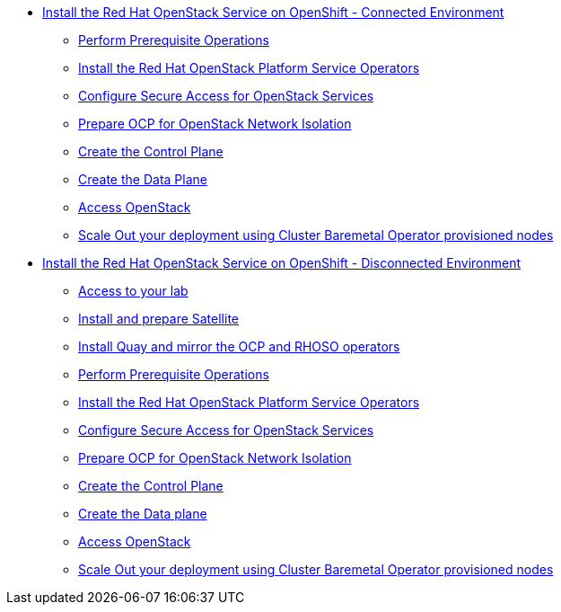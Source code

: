 * xref:connected.adoc[Install the Red Hat OpenStack Service on OpenShift - Connected Environment]
** xref:prereqs.adoc[Perform Prerequisite Operations]
** xref:install-operators.adoc[Install the Red Hat OpenStack Platform Service Operators]
** xref:secure.adoc[Configure Secure Access for OpenStack Services]
** xref:network-isolation.adoc[Prepare OCP for OpenStack Network Isolation]
** xref:create-cp.adoc[Create the Control Plane]
** xref:create-dp.adoc[Create the Data Plane]
** xref:access.adoc[Access OpenStack]
** xref:scale-out.adoc[Scale Out your deployment using Cluster Baremetal Operator provisioned nodes]
* xref:disconnected.adoc[Install the Red Hat OpenStack Service on OpenShift - Disconnected Environment]
** xref:access-lab.adoc[Access to your lab]
** xref:satellite.adoc[Install and prepare Satellite]
** xref:registry.adoc[Install Quay and mirror the OCP and RHOSO operators]
** xref:prereqs-disconnected.adoc[Perform Prerequisite Operations]
** xref:install-operators-disconnected.adoc[Install the Red Hat OpenStack Platform Service Operators]
** xref:secure-disconnected.adoc[Configure Secure Access for OpenStack Services]
** xref:network-isolation-disconnected.adoc[Prepare OCP for OpenStack Network Isolation]
** xref:create-cp-disconnected.adoc[Create the Control Plane]
** xref:create-dp-disconnected.adoc[Create the Data plane]
** xref:access-disconnected.adoc[Access OpenStack]
** xref:scale-out-disconnected.adoc[Scale Out your deployment using Cluster Baremetal Operator provisioned nodes]